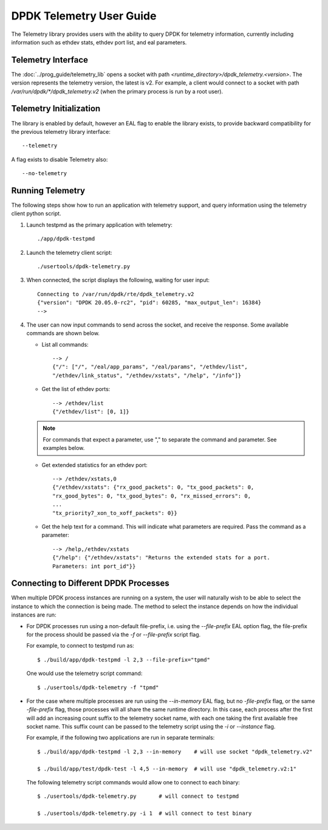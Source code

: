 ..  SPDX-License-Identifier: BSD-3-Clause
    Copyright(c) 2020 Intel Corporation.


DPDK Telemetry User Guide
=========================

The Telemetry library provides users with the ability to query DPDK for
telemetry information, currently including information such as ethdev stats,
ethdev port list, and eal parameters.


Telemetry Interface
-------------------

The :doc:`../prog_guide/telemetry_lib` opens a socket with path
*<runtime_directory>/dpdk_telemetry.<version>*. The version represents the
telemetry version, the latest is v2. For example, a client would connect to a
socket with path  */var/run/dpdk/\*/dpdk_telemetry.v2* (when the primary process
is run by a root user).


Telemetry Initialization
------------------------

The library is enabled by default, however an EAL flag to enable the library
exists, to provide backward compatibility for the previous telemetry library
interface::

  --telemetry

A flag exists to disable Telemetry also::

  --no-telemetry


Running Telemetry
-----------------

The following steps show how to run an application with telemetry support,
and query information using the telemetry client python script.

#. Launch testpmd as the primary application with telemetry::

      ./app/dpdk-testpmd

#. Launch the telemetry client script::

      ./usertools/dpdk-telemetry.py

#. When connected, the script displays the following, waiting for user input::

     Connecting to /var/run/dpdk/rte/dpdk_telemetry.v2
     {"version": "DPDK 20.05.0-rc2", "pid": 60285, "max_output_len": 16384}
     -->

#. The user can now input commands to send across the socket, and receive the
   response. Some available commands are shown below.

   * List all commands::

       --> /
       {"/": ["/", "/eal/app_params", "/eal/params", "/ethdev/list",
       "/ethdev/link_status", "/ethdev/xstats", "/help", "/info"]}

   * Get the list of ethdev ports::

       --> /ethdev/list
       {"/ethdev/list": [0, 1]}

   .. Note::

      For commands that expect a parameter, use "," to separate the command
      and parameter. See examples below.

   * Get extended statistics for an ethdev port::

       --> /ethdev/xstats,0
       {"/ethdev/xstats": {"rx_good_packets": 0, "tx_good_packets": 0,
       "rx_good_bytes": 0, "tx_good_bytes": 0, "rx_missed_errors": 0,
       ...
       "tx_priority7_xon_to_xoff_packets": 0}}

   * Get the help text for a command. This will indicate what parameters are
     required. Pass the command as a parameter::

       --> /help,/ethdev/xstats
       {"/help": {"/ethdev/xstats": "Returns the extended stats for a port.
       Parameters: int port_id"}}


Connecting to Different DPDK Processes
--------------------------------------

When multiple DPDK process instances are running on a system, the user will
naturally wish to be able to select the instance to which the connection is
being made. The method to select the instance depends on how the individual
instances are run:

* For DPDK processes run using a non-default file-prefix,
  i.e. using the `--file-prefix` EAL option flag,
  the file-prefix for the process should be passed via the `-f` or `--file-prefix` script flag.

  For example, to connect to testpmd run as::

     $ ./build/app/dpdk-testpmd -l 2,3 --file-prefix="tpmd"

  One would use the telemetry script command::

     $ ./usertools/dpdk-telemetry -f "tpmd"

* For the case where multiple processes are run using the `--in-memory` EAL flag,
  but no `-file-prefix` flag, or the same `-file-prefix` flag,
  those processes will all share the same runtime directory.
  In this case,
  each process after the first will add an increasing count suffix to the telemetry socket name,
  with each one taking the first available free socket name.
  This suffix count can be passed to the telemetry script using the `-i` or `--instance` flag.

  For example, if the following two applications are run in separate terminals::

     $ ./build/app/dpdk-testpmd -l 2,3 --in-memory    # will use socket "dpdk_telemetry.v2"

     $ ./build/app/test/dpdk-test -l 4,5 --in-memory  # will use "dpdk_telemetry.v2:1"

  The following telemetry script commands would allow one to connect to each binary::

     $ ./usertools/dpdk-telemetry.py       # will connect to testpmd

     $ ./usertools/dpdk-telemetry.py -i 1  # will connect to test binary

